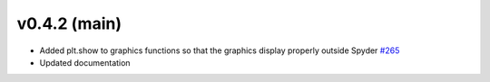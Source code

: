 .. _whatsnew_042:

v0.4.2 (main)
---------------------------------------------------

* Added plt.show to graphics functions so that the graphics display properly outside Spyder
  `#265 <https://github.com/USEPA/WNTR/pull/265>`_

* Updated documentation
 